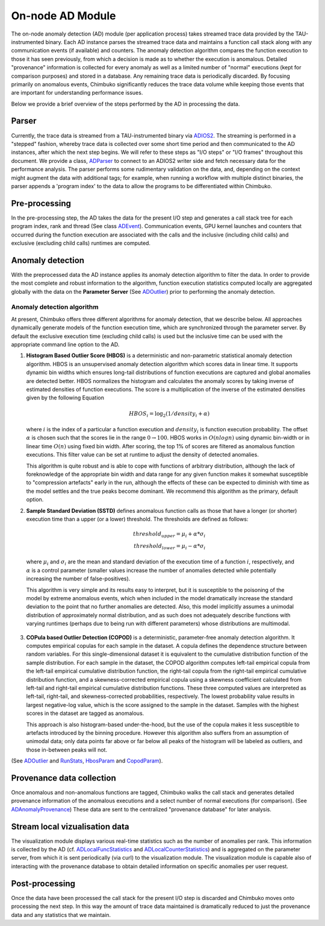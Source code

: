 *****************
On-node AD Module
*****************

The on-node anomaly detection (AD) module (per application process) takes streamed trace data provided by the TAU-instrumented binary. Each AD instance parses the streamed trace data and maintains a function call stack along with any communication events (if available) and counters. The anomaly detection algorithm compares the function execution to those it has seen previously, from which a decision is made as to whether the execution is anomalous. Detailed "provenance" information is collected for every anomaly as well as a limited number of "normal" executions (kept for comparison purposes) and stored in a database. Any remaining trace data is periodically discarded. By focusing primarily on anomalous events, Chimbuko significantly reduces the trace data volume while keeping those events that are important for understanding performance issues.

Below we provide a brief overview of the steps performed by the AD in processing the data.

Parser
------

Currently, the trace data is streamed from a TAU-instrumented binary via `ADIOS2 <https://github.com/ornladios/ADIOS2>`_. The streaming is performed in a "stepped" fashion, whereby trace data is collected over some short time period and then communicated to the AD instances, after which the next step begins. We will refer to these steps as "I/O steps" or "I/O frames" throughout this document. We provide a class, `ADParser <../api/api_code.html#adparser>`__ to connect to an ADIOS2 writer side and
fetch necessary data for the performance analysis. The parser performs some rudimentary validation on the data, and, depending on the context might augment the data with additional tags; for example, when running a workflow with multiple distinct binaries, the parser appends a 'program index' to the data to allow the programs to be differentiated within Chimbuko.

Pre-processing
--------------

In the pre-processing step, the AD takes the data for the present I/O step and generates a call stack tree for each program index, rank and thread (See class `ADEvent <../api/api_code.html#adevent>`__). Communication events, GPU kernel launches and counters that occurred during the function execution are associated with the calls and the inclusive (including child calls) and exclusive (excluding child calls) runtimes are computed.

Anomaly detection
-----------------

With the preprocessed data the AD instance applies its anomaly detection algorithm to filter the data. In order to provide the most complete and robust information to the algorithm, function execution statistics computed locally are aggregated globally with the data on the **Parameter Server** (See `ADOutlier <../api/api_code.html#adoutlier>`__) prior to performing the anomaly detection.

Anomaly detection algorithm
~~~~~~~~~~~~~~~~~~~~~~~~~~~

At present, Chimbuko offers three different algorithms for anomaly detection, that we describe below. All approaches dynamically generate models of the function execution time, which are synchronized through the parameter server. By default the exclusive execution time (excluding child calls) is used but the inclusive time can be used with the appropriate command line option to the AD.

1. **Histogram Based Outlier Score (HBOS)** is a deterministic and non-parametric statistical anomaly detection algorithm. HBOS is an unsupervised anomaly detection algorithm which scores data in linear time. It supports dynamic bin widths which ensures long-tail distributions of function executions are captured and global anomalies are detected better. HBOS normalizes the histogram and calculates the anomaly scores by taking inverse of estimated densities of function executions. The score is a multiplication of the inverse of the estimated densities given by the following Equation

   .. math::
      HBOS_{i} = \log_{2} (1 / density_{i} + \alpha)

   where :math:`i` is the index of a particular a function execution and :math:`density_{i}` is function execution probability. The offset :math:`\alpha` is chosen such that the scores lie in the range :math:`0\to 100`. HBOS works in :math:`O(nlogn)` using dynamic bin-width or in linear time :math:`O(n)` using fixed bin width. After scoring, the top 1% of scores are filtered as anomalous function executions. This filter value can be set at runtime to adjust the density of detected anomalies.

   This algorithm is quite robust and is able to cope with functions of arbitrary distribution, although the lack of foreknowledge of the appropriate bin width and data range for any given function makes it somewhat susceptible to "compression artefacts" early in the run, although the effects of these can be expected to diminish with time as the model settles and the true peaks become dominant. We recommend this algorithm as the primary, default option.

2. **Sample Standard Deviation (SSTD)** defines anomalous function calls as those that have a longer (or shorter) execution time than a upper (or a lower) threshold. The thresholds are defined as follows:

   .. math::
      threshold_{upper} = \mu_{i} + \alpha * \sigma_{i} \\
      threshold_{lower} = \mu_{i} - \alpha * \sigma_{i}

  where :math:`\mu_{i}` and :math:`\sigma_{i}` are the mean and standard deviation of the execution time of a function :math:`i`, respectively, and :math:`\alpha` is a control parameter (smaller values increase the number of anomalies detected while potentially increasing the number of false-positives).

  This algorithm is very simple and its results easy to interpret, but it is susceptible to the poisoning of the model by extreme anomalous events, which when included in the model dramatically increase the standard deviation to the point that no further anomalies are detected. Also, this model implicitly assumes a unimodal distribution of approximately normal distribution, and as such does not adequately describe functions with varying runtimes (perhaps due to being run with different parameters) whose distributions are multimodal.

3. **COPula based Outlier Detection (COPOD)** is a deterministic, parameter-free anomaly detection algorithm. It computes empirical copulas for each sample in the dataset. A copula defines the dependence structure between random variables. For this single-dimensional dataset it is equivalent to the cumulative distribution function of the sample distribution. For each sample in the dataset, the COPOD algorithm computes left-tail empirical copula from the left-tail empirical cumulative distribution function, the right-tail copula from the right-tail empirical cumulative distribution function, and a skewness-corrected empirical copula using a skewness coefficient calculated from left-tail and right-tail empirical cumulative distribution functions. These three computed values are interpreted as left-tail, right-tail, and skewness-corrected probabilities, respectively. The lowest probability value results in largest negative-log value, which is the score assigned to the sample in the dataset. Samples with the highest scores in the dataset are tagged as anomalous.

   This approach is also histogram-based under-the-hood, but the use of the copula makes it less susceptible to artefacts introduced by the binning procedure. However this algorithm also suffers from an assumption of unimodal data; only data points far above or far below all peaks of the histogram will be labeled as outliers, and those in-between peaks will not. 

(See `ADOutlier <../api/api_code.html#adoutlier>`__ and `RunStats <../api/api_code.html#runstats>`__, `HbosParam <../api/api_code.html#hbosparam>`__ and `CopodParam <../api/api_code.html#copodparam>`__).

Provenance data collection
--------------------------

Once anomalous and non-anomalous functions are tagged, Chimbuko walks the call stack and generates detailed provenance information of the anomalous executions and a select number of normal executions (for comparison). (See `ADAnomalyProvenance <../api/api_code.html#adanomalyprovenance>`__) These data are sent to the centralized "provenance database" for later analysis.

Stream local vizualisation data
-------------------------------

The visualization module displays various real-time statistics such as the number of anomalies per rank. This information is collected by the AD (cf. `ADLocalFuncStatistics <../api/api_code.html#adlocalfuncstatistics>`__ and `ADLocalCounterStatistics <../api/api_code.html#adlocalcounterstatistics>`__) and is aggregated on the parameter server, from which it is sent periodically (via curl) to the visualization module. The visualization module is capable also of interacting with the provenance database to obtain detailed information on specific anomalies per user request.


Post-processing
---------------

Once the data have been processed the call stack for the present I/O step is discarded and Chimbuko moves onto processing the next step. In this way the amount of trace data maintained is dramatically reduced to just the provenance data and any statistics that we maintain.
